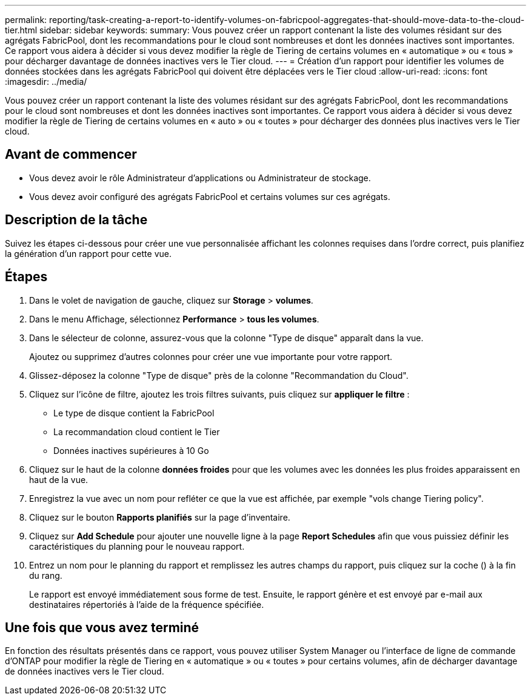---
permalink: reporting/task-creating-a-report-to-identify-volumes-on-fabricpool-aggregates-that-should-move-data-to-the-cloud-tier.html 
sidebar: sidebar 
keywords:  
summary: Vous pouvez créer un rapport contenant la liste des volumes résidant sur des agrégats FabricPool, dont les recommandations pour le cloud sont nombreuses et dont les données inactives sont importantes. Ce rapport vous aidera à décider si vous devez modifier la règle de Tiering de certains volumes en « automatique » ou « tous » pour décharger davantage de données inactives vers le Tier cloud. 
---
= Création d'un rapport pour identifier les volumes de données stockées dans les agrégats FabricPool qui doivent être déplacées vers le Tier cloud
:allow-uri-read: 
:icons: font
:imagesdir: ../media/


[role="lead"]
Vous pouvez créer un rapport contenant la liste des volumes résidant sur des agrégats FabricPool, dont les recommandations pour le cloud sont nombreuses et dont les données inactives sont importantes. Ce rapport vous aidera à décider si vous devez modifier la règle de Tiering de certains volumes en « auto » ou « toutes » pour décharger des données plus inactives vers le Tier cloud.



== Avant de commencer

* Vous devez avoir le rôle Administrateur d'applications ou Administrateur de stockage.
* Vous devez avoir configuré des agrégats FabricPool et certains volumes sur ces agrégats.




== Description de la tâche

Suivez les étapes ci-dessous pour créer une vue personnalisée affichant les colonnes requises dans l'ordre correct, puis planifiez la génération d'un rapport pour cette vue.



== Étapes

. Dans le volet de navigation de gauche, cliquez sur *Storage* > *volumes*.
. Dans le menu Affichage, sélectionnez *Performance* > *tous les volumes*.
. Dans le sélecteur de colonne, assurez-vous que la colonne "Type de disque" apparaît dans la vue.
+
Ajoutez ou supprimez d'autres colonnes pour créer une vue importante pour votre rapport.

. Glissez-déposez la colonne "Type de disque" près de la colonne "Recommandation du Cloud".
. Cliquez sur l'icône de filtre, ajoutez les trois filtres suivants, puis cliquez sur *appliquer le filtre* :
+
** Le type de disque contient la FabricPool
** La recommandation cloud contient le Tier
** Données inactives supérieures à 10 Goimage:../media/filter-cold-data.gif[""]


. Cliquez sur le haut de la colonne *données froides* pour que les volumes avec les données les plus froides apparaissent en haut de la vue.
. Enregistrez la vue avec un nom pour refléter ce que la vue est affichée, par exemple "vols change Tiering policy".image:../media/report-vol-cold-data.gif[""]
. Cliquez sur le bouton *Rapports planifiés* sur la page d'inventaire.
. Cliquez sur *Add Schedule* pour ajouter une nouvelle ligne à la page *Report Schedules* afin que vous puissiez définir les caractéristiques du planning pour le nouveau rapport.
. Entrez un nom pour le planning du rapport et remplissez les autres champs du rapport, puis cliquez sur la coche (image:../media/blue-check.gif[""]) à la fin du rang.
+
Le rapport est envoyé immédiatement sous forme de test. Ensuite, le rapport génère et est envoyé par e-mail aux destinataires répertoriés à l'aide de la fréquence spécifiée.





== Une fois que vous avez terminé

En fonction des résultats présentés dans ce rapport, vous pouvez utiliser System Manager ou l'interface de ligne de commande d'ONTAP pour modifier la règle de Tiering en « automatique » ou « toutes » pour certains volumes, afin de décharger davantage de données inactives vers le Tier cloud.
